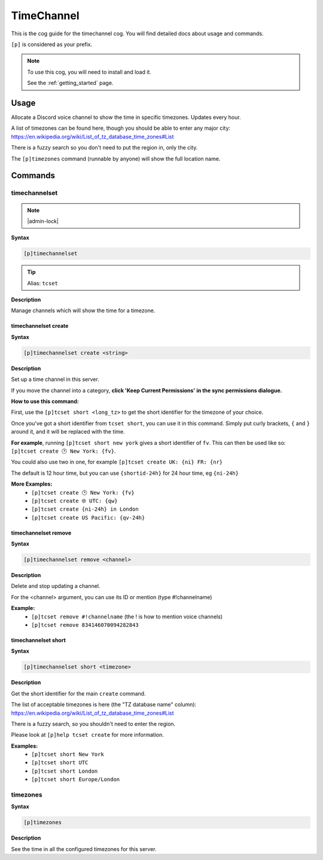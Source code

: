 .. _timechannel:

===========
TimeChannel
===========

This is the cog guide for the timechannel cog. You will
find detailed docs about usage and commands.

``[p]`` is considered as your prefix.

.. note::

    To use this cog, you will need to install and load it.

    See the :ref:`getting_started` page.

.. _timechannel-usage:

-----
Usage
-----

Allocate a Discord voice channel to show the time in specific timezones. Updates every hour.

A list of timezones can be found here, though you should be able to enter any
major city: https://en.wikipedia.org/wiki/List_of_tz_database_time_zones#List

There is a fuzzy search so you don't need to put the region in, only the city.

The ``[p]timezones`` command (runnable by anyone) will show the full location name.


.. _timechannel-commands:

--------
Commands
--------

.. _timechannel-command-timechannelset:

^^^^^^^^^^^^^^
timechannelset
^^^^^^^^^^^^^^

.. note:: |admin-lock|

**Syntax**

.. code-block:: none

    [p]timechannelset 

.. tip:: Alias: ``tcset``

**Description**

Manage channels which will show the time for a timezone.

.. _timechannel-command-timechannelset-create:

"""""""""""""""""""""
timechannelset create
"""""""""""""""""""""

**Syntax**

.. code-block:: none

    [p]timechannelset create <string>

**Description**

Set up a time channel in this server.

If you move the channel into a category, **click 'Keep Current Permissions' in the sync
permissions dialogue.**

**How to use this command:**

First, use the ``[p]tcset short <long_tz>`` to get the short identifier for the
timezone of your choice.

Once you've got a short identifier from ``tcset short``, you can use it in this command.
Simply put curly brackets, ``{`` and ``}`` around it, and it will be replaced with the time.

**For example**, running ``[p]tcset short new york`` gives a short identifier of ``fv``.
This can then be used like so:
``[p]tcset create 🕑️ New York: {fv}``.

You could also use two in one, for example
``[p]tcset create UK: {ni} FR: {nr}``

The default is 12 hour time, but you can use ``{shortid-24h}`` for 24 hour time,
eg ``{ni-24h}``

**More Examples:**
    - ``[p]tcset create 🕑️ New York: {fv}``
    - ``[p]tcset create 🌐 UTC: {qw}``
    - ``[p]tcset create {ni-24h} in London``
    - ``[p]tcset create US Pacific: {qv-24h}``

.. _timechannel-command-timechannelset-remove:

"""""""""""""""""""""
timechannelset remove
"""""""""""""""""""""

**Syntax**

.. code-block:: none

    [p]timechannelset remove <channel>

**Description**

Delete and stop updating a channel.

For the <channel> argument, you can use its ID or mention (type #!channelname)

**Example:**
    - ``[p]tcset remove #!channelname`` (the ! is how to mention voice channels)
    - ``[p]tcset remove 834146070094282843``

.. _timechannel-command-timechannelset-short:

""""""""""""""""""""
timechannelset short
""""""""""""""""""""

**Syntax**

.. code-block:: none

    [p]timechannelset short <timezone>

**Description**

Get the short identifier for the main ``create`` command.

The list of acceptable timezones is here (the "TZ database name" column):
https://en.wikipedia.org/wiki/List_of_tz_database_time_zones#List

There is a fuzzy search, so you shouldn't need to enter the region.

Please look at ``[p]help tcset create`` for more information.

**Examples:**
    - ``[p]tcset short New York``
    - ``[p]tcset short UTC``
    - ``[p]tcset short London``
    - ``[p]tcset short Europe/London``

.. _timechannel-command-timezones:

^^^^^^^^^
timezones
^^^^^^^^^

**Syntax**

.. code-block:: none

    [p]timezones 

**Description**

See the time in all the configured timezones for this server.
